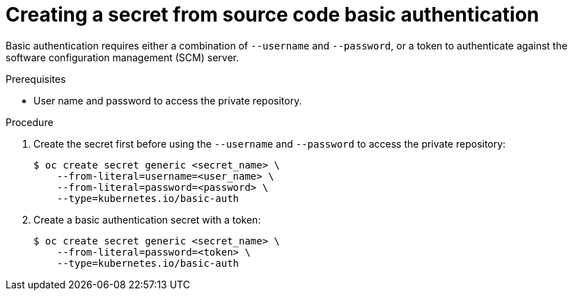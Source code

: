 // Module included in the following assemblies:
//
// * builds/creating-build-inputs.adoc

[id="builds-source-secret-basic-auth_{context}"]
= Creating a secret from source code basic authentication

[role="_abstract"]
Basic authentication requires either a combination of `--username` and `--password`, or a token to authenticate against the software configuration management (SCM) server.

.Prerequisites

* User name and password to access the private repository.

.Procedure

. Create the secret first before using the `--username` and `--password` to access the private repository:
+
[source,terminal]
----
$ oc create secret generic <secret_name> \
    --from-literal=username=<user_name> \
    --from-literal=password=<password> \
    --type=kubernetes.io/basic-auth
----
+
. Create a basic authentication secret with a token:
+
[source,terminal]
----
$ oc create secret generic <secret_name> \
    --from-literal=password=<token> \
    --type=kubernetes.io/basic-auth
----
